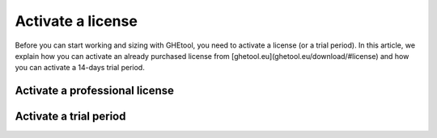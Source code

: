 ##################
Activate a license
##################

Before you can start working and sizing with GHEtool, you need to activate a license (or a trial period).
In this article, we explain how you can activate an already purchased license from [ghetool.eu](ghetool.eu/download/#license) and how you can activate a 14-days trial period.

Activate a professional license
*******************************

Activate a trial period
***********************
